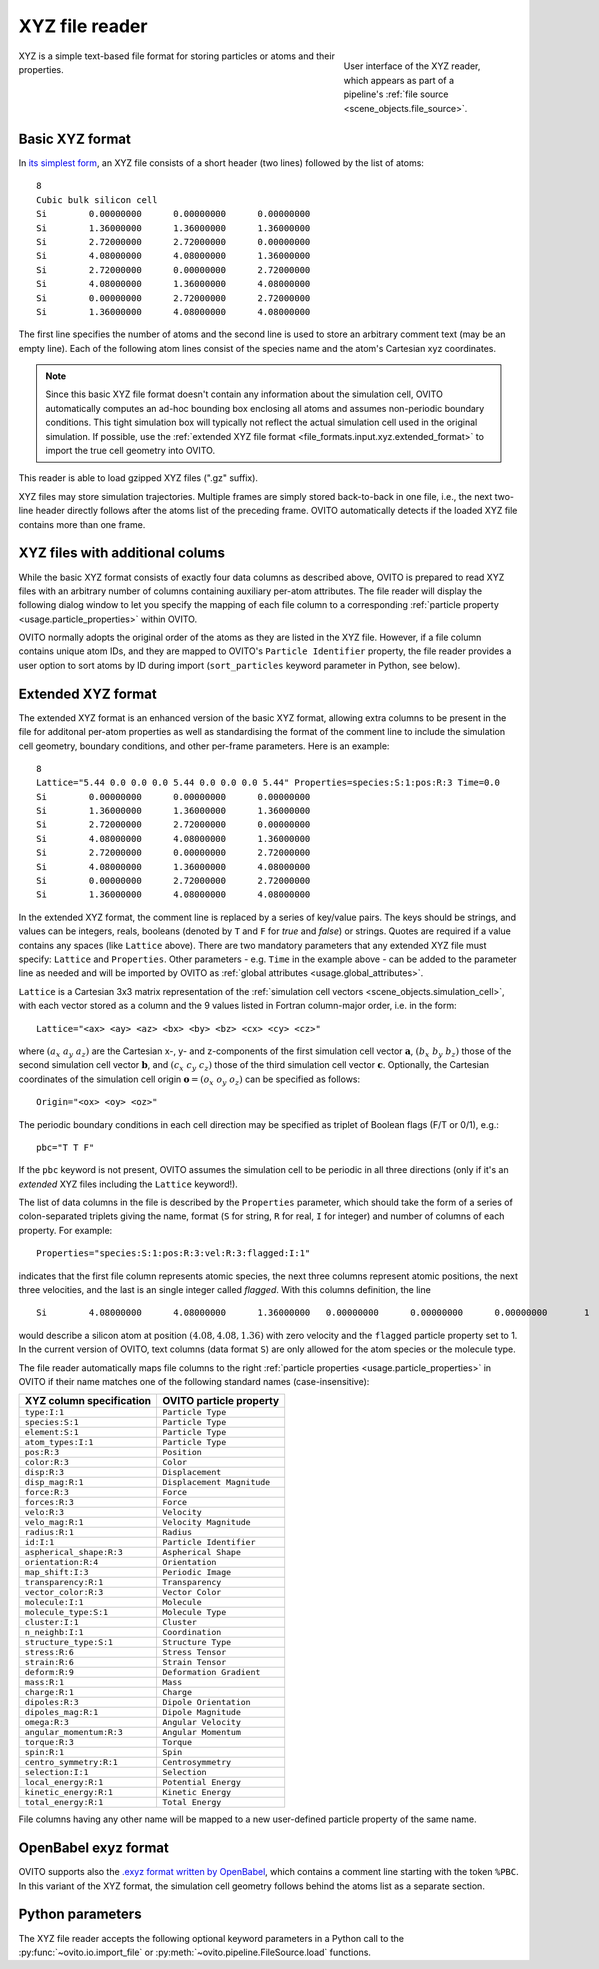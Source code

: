 .. _file_formats.input.xyz:
  
XYZ file reader
---------------

.. figure:: /images/io/xyz_reader.*
  :figwidth: 30%
  :align: right

  User interface of the XYZ reader, which appears as part of a pipeline's :ref:`file source <scene_objects.file_source>`.

XYZ is a simple text-based file format for storing particles or atoms and their properties.

.. _file_formats.input.xyz.standard_format:
  
Basic XYZ format
""""""""""""""""

In `its simplest form <https://en.wikipedia.org/wiki/XYZ_file_format>`__, an XYZ file consists of a short header (two lines) followed by the list of atoms::

    8
    Cubic bulk silicon cell
    Si        0.00000000      0.00000000      0.00000000
    Si        1.36000000      1.36000000      1.36000000
    Si        2.72000000      2.72000000      0.00000000
    Si        4.08000000      4.08000000      1.36000000
    Si        2.72000000      0.00000000      2.72000000
    Si        4.08000000      1.36000000      4.08000000
    Si        0.00000000      2.72000000      2.72000000
    Si        1.36000000      4.08000000      4.08000000

The first line specifies the number of atoms and the second line is used to store an arbitrary comment text (may be an empty line). 
Each of the following atom lines consist of the species name and the atom's Cartesian xyz coordinates.

.. note::

    Since this basic XYZ file format doesn't contain any information about the simulation cell, 
    OVITO automatically computes an ad-hoc bounding box enclosing all atoms and assumes non-periodic boundary conditions. 
    This tight simulation box will typically not reflect the actual simulation cell used in the original simulation.
    If possible, use the :ref:`extended XYZ file format <file_formats.input.xyz.extended_format>` to import 
    the true cell geometry into OVITO.

This reader is able to load gzipped XYZ files (".gz" suffix). 

XYZ files may store simulation trajectories. Multiple frames are simply stored back-to-back in one file,
i.e., the next two-line header directly follows after the atoms list of the preceding frame. OVITO automatically
detects if the loaded XYZ file contains more than one frame.

.. _file_formats.input.xyz.auxiliary_columns:

XYZ files with additional colums
""""""""""""""""""""""""""""""""

While the basic XYZ format consists of exactly four data columns as described above, OVITO is prepared to read 
XYZ files with an arbitrary number of columns containing auxiliary per-atom attributes. 
The file reader will display the following dialog window to let you specify the mapping of each file column
to a corresponding :ref:`particle property <usage.particle_properties>` within OVITO. 

.. image:: /images/io/xyz_reader_mapping_dialog.*
  :width: 50%

OVITO normally adopts the original order of the atoms as they are listed in the XYZ file. 
However, if a file column contains unique atom IDs, and they are mapped to OVITO's ``Particle Identifier``
property, the file reader provides a user option to sort atoms by ID during import 
(``sort_particles`` keyword parameter in Python, see below). 

.. _file_formats.input.xyz.extended_format:

Extended XYZ format
"""""""""""""""""""

The extended XYZ format is an enhanced version of the basic XYZ format, allowing extra columns to be present in the file for 
additonal per-atom properties as well as standardising the format of the comment line to include the simulation cell geometry,
boundary conditions, and other per-frame parameters. Here is an example::

    8
    Lattice="5.44 0.0 0.0 0.0 5.44 0.0 0.0 0.0 5.44" Properties=species:S:1:pos:R:3 Time=0.0
    Si        0.00000000      0.00000000      0.00000000
    Si        1.36000000      1.36000000      1.36000000
    Si        2.72000000      2.72000000      0.00000000
    Si        4.08000000      4.08000000      1.36000000
    Si        2.72000000      0.00000000      2.72000000
    Si        4.08000000      1.36000000      4.08000000
    Si        0.00000000      2.72000000      2.72000000
    Si        1.36000000      4.08000000      4.08000000

In the extended XYZ format, the comment line is replaced by a series of key/value pairs. 
The keys should be strings, and values can be integers, reals, booleans (denoted by ``T`` and ``F`` for *true* and *false*) or strings. 
Quotes are required if a value contains any spaces (like ``Lattice`` above). 
There are two mandatory parameters that any extended XYZ file must specify: ``Lattice`` and ``Properties``. 
Other parameters - e.g. ``Time`` in the example above - can be added to the parameter line as needed
and will be imported by OVITO as :ref:`global attributes <usage.global_attributes>`.

``Lattice`` is a Cartesian 3x3 matrix representation of the :ref:`simulation cell vectors <scene_objects.simulation_cell>`, 
with each vector stored as a column and the 9 values listed in Fortran column-major order, 
i.e. in the form::

  Lattice="<ax> <ay> <az> <bx> <by> <bz> <cx> <cy> <cz>"

where :math:`(a_x\ a_y\ a_z)` are the Cartesian x-, y- and z-components of the first simulation cell vector :math:`\mathbf{a}`, 
:math:`(b_x\ b_y\ b_z)` those of the second simulation cell vector :math:`\mathbf{b}`, and :math:`(c_x\ c_y\ c_z)` those of the third simulation cell vector :math:`\mathbf{c}`.
Optionally, the Cartesian coordinates of the simulation cell origin :math:`\mathbf{o} = (o_x\ o_y\ o_z)` can be specified as follows::

  Origin="<ox> <oy> <oz>"

The periodic boundary conditions in each cell direction may be specified as triplet of Boolean flags (F/T or 0/1), e.g.::

  pbc="T T F"

If the ``pbc`` keyword is not present, OVITO assumes the simulation cell to be periodic in all three directions 
(only if it's an *extended* XYZ files including the ``Lattice`` keyword!).

The list of data columns in the file is described by the ``Properties`` parameter, which should take the form of a series of 
colon-separated triplets giving the name, format (``S`` for string, ``R`` for real, ``I`` for integer) and number of columns of each property. 
For example::

  Properties="species:S:1:pos:R:3:vel:R:3:flagged:I:1"

indicates that the first file column represents atomic species, the next three columns represent atomic positions, 
the next three velocities, and the last is an single integer called *flagged*. With this columns definition, the line ::

  Si        4.08000000      4.08000000      1.36000000   0.00000000      0.00000000      0.00000000       1

would describe a silicon atom at position :math:`(4.08, 4.08, 1.36)` with zero velocity and the ``flagged`` particle property set to 1.
In the current version of OVITO, text columns (data format ``S``) are only allowed for the atom species or the molecule type.

The file reader automatically maps file columns to the right :ref:`particle properties <usage.particle_properties>` in OVITO if their 
name matches one of the following standard names (case-insensitive):

================================== ==================================
XYZ column specification           OVITO particle property    
================================== ==================================
``type:I:1``                       ``Particle Type``  
``species:S:1``                    ``Particle Type``  
``element:S:1``                    ``Particle Type``  
``atom_types:I:1``                 ``Particle Type``  
``pos:R:3``                        ``Position``
``color:R:3``                      ``Color``
``disp:R:3``                       ``Displacement``
``disp_mag:R:1``                   ``Displacement Magnitude``
``force:R:3``                      ``Force``
``forces:R:3``                     ``Force``
``velo:R:3``                       ``Velocity``
``velo_mag:R:1``                   ``Velocity Magnitude``
``radius:R:1``                     ``Radius``
``id:I:1``                         ``Particle Identifier``
``aspherical_shape:R:3``           ``Aspherical Shape``
``orientation:R:4``                ``Orientation``
``map_shift:I:3``                  ``Periodic Image``
``transparency:R:1``               ``Transparency``
``vector_color:R:3``               ``Vector Color``
``molecule:I:1``                   ``Molecule``
``molecule_type:S:1``              ``Molecule Type``
``cluster:I:1``                    ``Cluster``
``n_neighb:I:1``                   ``Coordination``
``structure_type:S:1``             ``Structure Type``
``stress:R:6``                     ``Stress Tensor``
``strain:R:6``                     ``Strain Tensor``
``deform:R:9``                     ``Deformation Gradient``
``mass:R:1``                       ``Mass``
``charge:R:1``                     ``Charge``
``dipoles:R:3``                    ``Dipole Orientation``
``dipoles_mag:R:1``                ``Dipole Magnitude``
``omega:R:3``                      ``Angular Velocity``
``angular_momentum:R:3``           ``Angular Momentum``
``torque:R:3``                     ``Torque``
``spin:R:1``                       ``Spin``
``centro_symmetry:R:1``            ``Centrosymmetry``
``selection:I:1``                  ``Selection``
``local_energy:R:1``               ``Potential Energy``
``kinetic_energy:R:1``             ``Kinetic Energy``
``total_energy:R:1``               ``Total Energy``
================================== ================================== 

File columns having any other name will be mapped to a new user-defined particle property of the same name.

.. _file_formats.input.xyz.exyz_format:

OpenBabel exyz format
"""""""""""""""""""""

OVITO supports also the `.exyz format written by OpenBabel <https://open-babel.readthedocs.io/en/latest/FileFormats/Extended_XYZ_cartesian_coordinates_format.html>`__,
which contains a comment line starting with the token ``%PBC``.
In this variant of the XYZ format, the simulation cell geometry follows behind the atoms list as a separate section.

.. _file_formats.input.xyz.python:

Python parameters
"""""""""""""""""

The XYZ file reader accepts the following optional keyword parameters in a Python call to the :py:func:`~ovito.io.import_file` or :py:meth:`~ovito.pipeline.FileSource.load` functions.

.. py:function:: import_file(location, columns = None, rescale_reduced_coords = True, sort_particles = False, **kwargs)
  :noindex:

  :param columns: A list of OVITO particle property names, one for each data column in the xyz file. Overrides the mapping
                  that otherwise gets set up automatically as described above. List entries may be set to ``None``
                  to skip individual file columns during parsing.
  :type columns: list[str|None] or None
  :param rescale_reduced_coords: If set to ``True``, and if the extended XYZ file specifies the dimensions of the simulation cell, 
                                 and if all atomic coordinates are either in the range [0,1] or [-0.5,0.5], the file reader
                                 will convert the reduced coordinates to Cartesian coordinates before storing them into the ``Position`` particle property.
  :type sort_particles: bool
  :param sort_particles: Makes the file reader reorder the loaded particles before passing them to the pipeline. 
                         Sorting is based on the values of the ``Particle Identifier`` property loaded from the xyz file, if any. 
  :type sort_particles: bool
